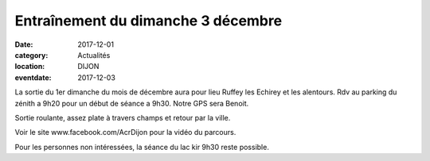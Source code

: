 Entraînement du dimanche 3 décembre
===================================

:date: 2017-12-01
:category: Actualités
:location: DIJON
:eventdate: 2017-12-03

La sortie du 1er dimanche du mois de décembre aura pour lieu Ruffey les Echirey et
les alentours.
Rdv au parking du zénith a 9h20 pour un début de séance a 9h30.
Notre GPS sera Benoit.

Sortie roulante, assez plate à travers champs et retour par la ville.

Voir le site www.facebook.com/AcrDijon pour la vidéo du parcours.

Pour les personnes non intéressées, la séance du lac kir 9h30 reste
possible.

